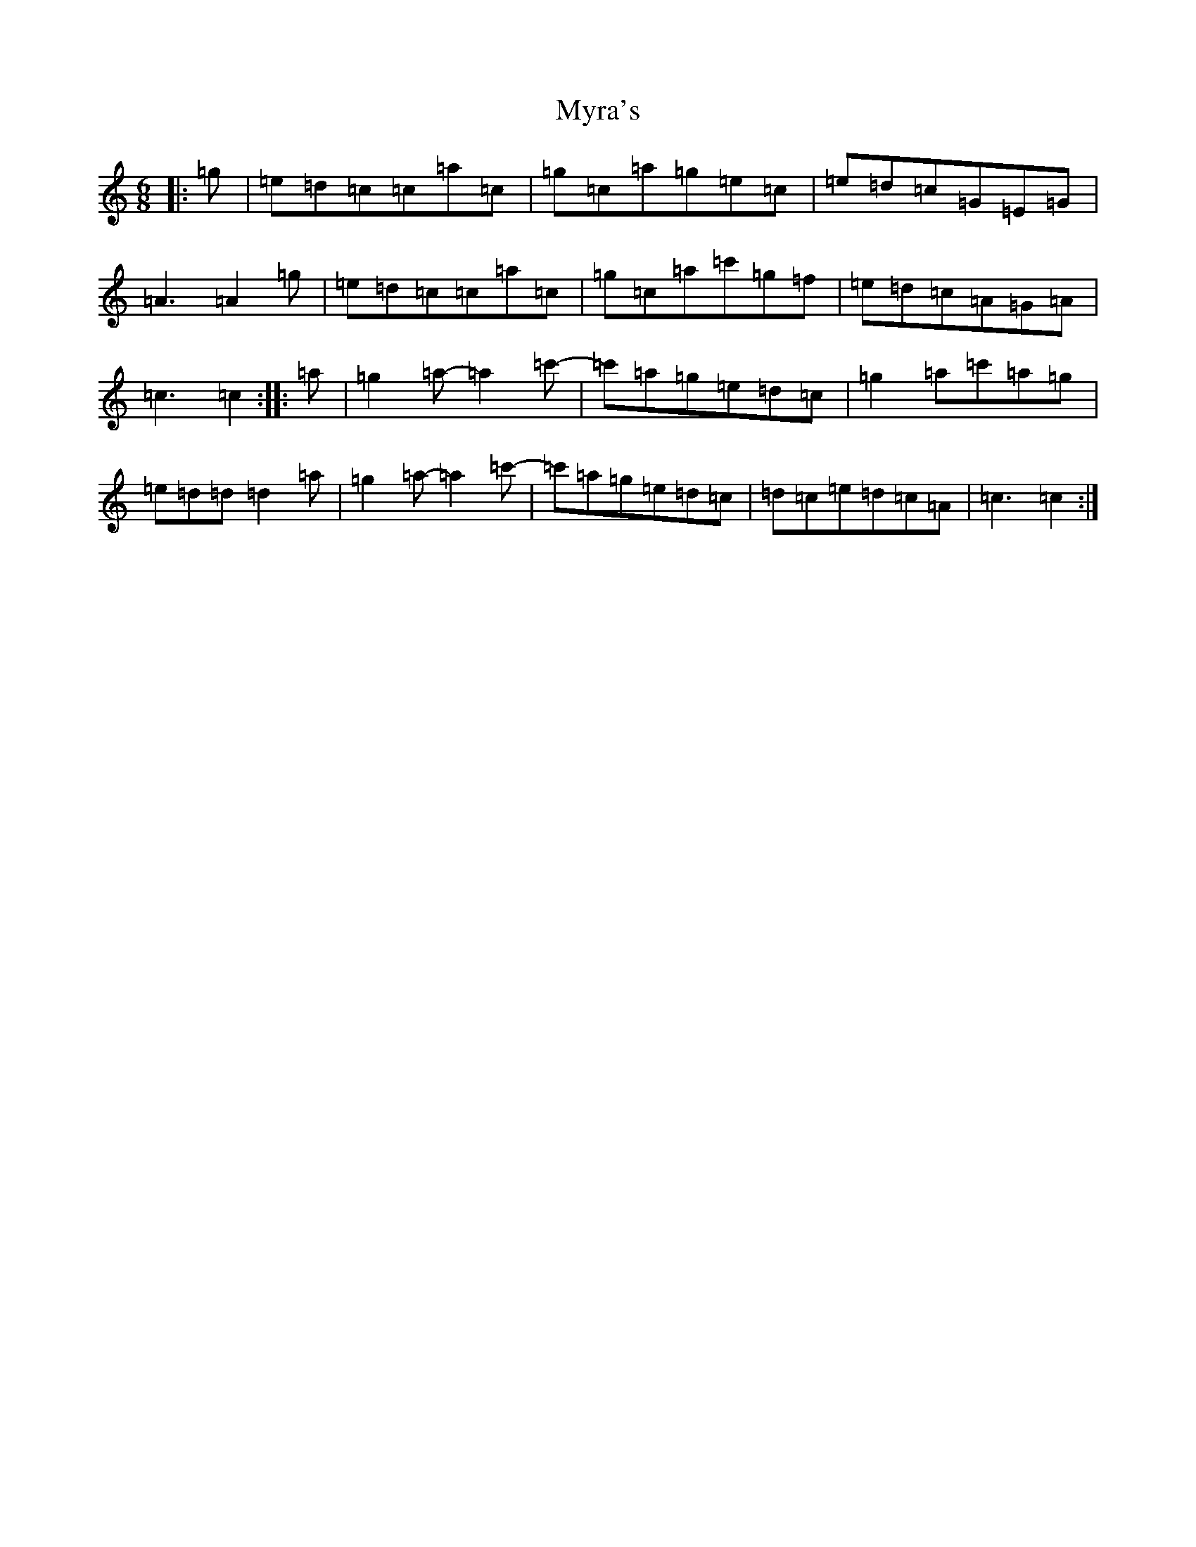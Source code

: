 X: 15214
T: Myra's
S: https://thesession.org/tunes/4464#setting4464
R: jig
M:6/8
L:1/8
K: C Major
|:=g|=e=d=c=c=a=c|=g=c=a=g=e=c|=e=d=c=G=E=G|=A3=A2=g|=e=d=c=c=a=c|=g=c=a=c'=g=f|=e=d=c=A=G=A|=c3=c2:||:=a|=g2=a-=a2=c'-|=c'=a=g=e=d=c|=g2=a=c'=a=g|=e=d=d=d2=a|=g2=a-=a2=c'-|=c'=a=g=e=d=c|=d=c=e=d=c=A|=c3=c2:|